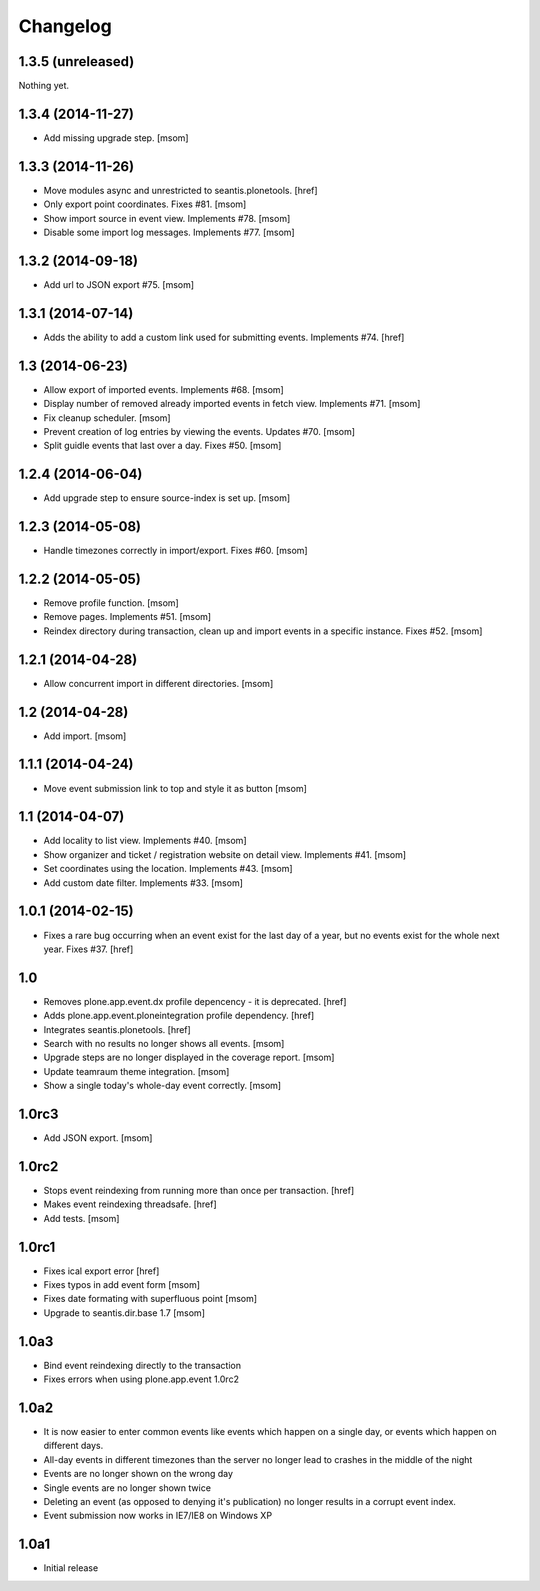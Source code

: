 
Changelog
---------

1.3.5 (unreleased)
~~~~~~~~~~~~~~~~~~

Nothing yet.


1.3.4 (2014-11-27)
~~~~~~~~~~~~~~~~~~

- Add missing upgrade step.
  [msom]

1.3.3 (2014-11-26)
~~~~~~~~~~~~~~~~~~

- Move modules async and unrestricted to seantis.plonetools.
  [href]

- Only export point coordinates. Fixes #81.
  [msom]

- Show import source in event view. Implements #78.
  [msom]

- Disable some import log messages. Implements #77.
  [msom]

1.3.2 (2014-09-18)
~~~~~~~~~~~~~~~~~~

- Add url to JSON export #75.
  [msom]

1.3.1 (2014-07-14)
~~~~~~~~~~~~~~~~~~

- Adds the ability to add a custom link used for submitting events.
  Implements #74.
  [href]

1.3 (2014-06-23)
~~~~~~~~~~~~~~~~~~

- Allow export of imported events. Implements #68.
  [msom]

- Display number of removed already imported events in fetch view.
  Implements #71.
  [msom]

- Fix cleanup scheduler.
  [msom]

- Prevent creation of log entries by viewing the events. Updates #70.
  [msom]

- Split guidle events that last over a day. Fixes #50.
  [msom]

1.2.4 (2014-06-04)
~~~~~~~~~~~~~~~~~~

- Add upgrade step to ensure source-index is set up.
  [msom]

1.2.3 (2014-05-08)
~~~~~~~~~~~~~~~~~~

- Handle timezones correctly in import/export. Fixes #60.
  [msom]

1.2.2 (2014-05-05)
~~~~~~~~~~~~~~~~~~

- Remove profile function.
  [msom]

- Remove pages. Implements #51.
  [msom]

- Reindex directory during transaction, clean up and import events in a
  specific instance. Fixes #52.
  [msom]

1.2.1 (2014-04-28)
~~~~~~~~~~~~~~~~~~

- Allow concurrent import in different directories.
  [msom]


1.2 (2014-04-28)
~~~~~~~~~~~~~~~~

- Add import.
  [msom]

1.1.1 (2014-04-24)
~~~~~~~~~~~~~~~~~~

- Move event submission link to top and style it as button
  [msom]

1.1 (2014-04-07)
~~~~~~~~~~~~~~~~

- Add locality to list view. Implements #40.
  [msom]

- Show organizer and ticket / registration website on detail view.
  Implements #41.
  [msom]

- Set coordinates using the location. Implements #43.
  [msom]

- Add custom date filter. Implements #33.
  [msom]

1.0.1 (2014-02-15)
~~~~~~~~~~~~~~~~~~

- Fixes a rare bug occurring when an event exist for the last day of a year,
  but no events exist for the whole next year. Fixes #37.
  [href]

1.0
~~~

- Removes plone.app.event.dx profile depencency - it is deprecated.
  [href]

- Adds plone.app.event.ploneintegration profile dependency.
  [href]

- Integrates seantis.plonetools.
  [href]

- Search with no results no longer shows all events.
  [msom]

- Upgrade steps are no longer displayed in the coverage report.
  [msom]

- Update teamraum theme integration.
  [msom]

- Show a single today's whole-day event correctly.
  [msom]

1.0rc3
~~~~~~

- Add JSON export.
  [msom]

1.0rc2
~~~~~~

- Stops event reindexing from running more than once per transaction.
  [href]

- Makes event reindexing threadsafe.
  [href]

- Add tests.
  [msom]

1.0rc1
~~~~~~

- Fixes ical export error
  [href]

- Fixes typos in add event form
  [msom]

- Fixes date formating with superfluous point
  [msom]

- Upgrade to seantis.dir.base 1.7
  [msom]

1.0a3
~~~~~~

- Bind event reindexing directly to the transaction

- Fixes errors when using plone.app.event 1.0rc2

1.0a2
~~~~~~

- It is now easier to enter common events like events which happen on a single
  day, or events which happen on different days.

- All-day events in different timezones than the server no longer lead to
  crashes in the middle of the night

- Events are no longer shown on the wrong day

- Single events are no longer shown twice

- Deleting an event (as opposed to denying it's publication) no longer results
  in a corrupt event index.

- Event submission now works in IE7/IE8 on Windows XP

1.0a1
~~~~~~

- Initial release
